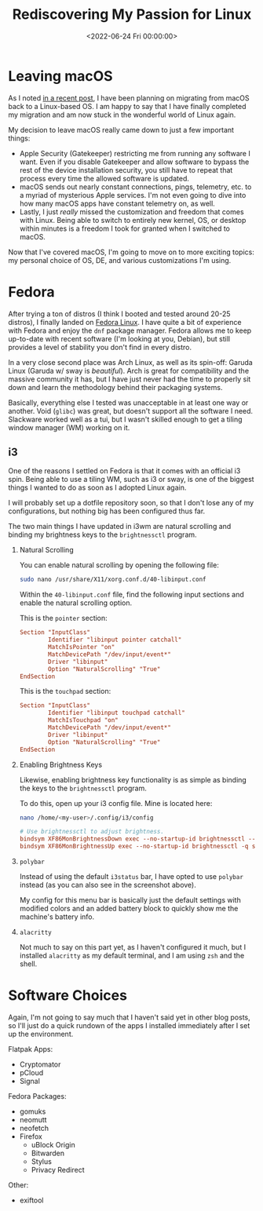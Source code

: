 #+date: <2022-06-24 Fri 00:00:00>
#+title: Rediscovering My Passion for Linux
#+description: Exploring my journey back to Linux, sharing reasons for leaving macOS, and detailing my Fedora and i3 desktop setup.
#+slug: fedora-i3
#+filetags: :linux:fedora:i3:

* Leaving macOS

As I noted [[../foss-macos-apps][in a recent post]], I have been
planning on migrating from macOS back to a Linux-based OS. I am happy to
say that I have finally completed my migration and am now stuck in the
wonderful world of Linux again.

My decision to leave macOS really came down to just a few important
things:

- Apple Security (Gatekeeper) restricting me from running any software I
  want. Even if you disable Gatekeeper and allow software to bypass the
  rest of the device installation security, you still have to repeat
  that process every time the allowed software is updated.
- macOS sends out nearly constant connections, pings, telemetry, etc. to
  a myriad of mysterious Apple services. I'm not even going to dive into
  how many macOS apps have constant telemetry on, as well.
- Lastly, I just /really/ missed the customization and freedom that
  comes with Linux. Being able to switch to entirely new kernel, OS, or
  desktop within minutes is a freedom I took for granted when I switched
  to macOS.

Now that I've covered macOS, I'm going to move on to more exciting
topics: my personal choice of OS, DE, and various customizations I'm
using.

* Fedora

After trying a ton of distros (I think I booted and tested around 20-25
distros), I finally landed on [[https://getfedora.org/][Fedora Linux]].
I have quite a bit of experience with Fedora and enjoy the =dnf= package
manager. Fedora allows me to keep up-to-date with recent software (I'm
looking at you, Debian), but still provides a level of stability you
don't find in every distro.

In a very close second place was Arch Linux, as well as its spin-off:
Garuda Linux (Garuda w/ sway is /beautiful/). Arch is great for
compatibility and the massive community it has, but I have just never
had the time to properly sit down and learn the methodology behind their
packaging systems.

Basically, everything else I tested was unacceptable in at least one way
or another. Void (=glibc=) was great, but doesn't support all the
software I need. Slackware worked well as a tui, but I wasn't skilled
enough to get a tiling window manager (WM) working on it.

** i3

One of the reasons I settled on Fedora is that it comes with an official
i3 spin. Being able to use a tiling WM, such as i3 or sway, is one of
the biggest things I wanted to do as soon as I adopted Linux again.

I will probably set up a dotfile repository soon, so that I don't lose
any of my configurations, but nothing big has been configured thus far.

The two main things I have updated in i3wm are natural scrolling and
binding my brightness keys to the =brightnessctl= program.

1. Natural Scrolling

   You can enable natural scrolling by opening the following file:

   #+begin_src sh
   sudo nano /usr/share/X11/xorg.conf.d/40-libinput.conf
   #+end_src

   Within the =40-libinput.conf= file, find the following input sections
   and enable the natural scrolling option.

   This is the =pointer= section:

   #+begin_src conf
   Section "InputClass"
           Identifier "libinput pointer catchall"
           MatchIsPointer "on"
           MatchDevicePath "/dev/input/event*"
           Driver "libinput"
           Option "NaturalScrolling" "True"
   EndSection
   #+end_src

   This is the =touchpad= section:

   #+begin_src conf
   Section "InputClass"
           Identifier "libinput touchpad catchall"
           MatchIsTouchpad "on"
           MatchDevicePath "/dev/input/event*"
           Driver "libinput"
           Option "NaturalScrolling" "True"
   EndSection
   #+end_src

2. Enabling Brightness Keys

   Likewise, enabling brightness key functionality is as simple as
   binding the keys to the =brightnessctl= program.

   To do this, open up your i3 config file. Mine is located here:

   #+begin_src sh
   nano /home/<my-user>/.config/i3/config
   #+end_src

   #+begin_src conf
   # Use brightnessctl to adjust brightness.
   bindsym XF86MonBrightnessDown exec --no-startup-id brightnessctl --min-val=2 -q set 3%-
   bindsym XF86MonBrightnessUp exec --no-startup-id brightnessctl -q set 3%+
   #+end_src

3. =polybar=

   Instead of using the default =i3status= bar, I have opted to use
   =polybar= instead (as you can also see in the screenshot above).

   My config for this menu bar is basically just the default settings
   with modified colors and an added battery block to quickly show me
   the machine's battery info.

4. =alacritty=

   Not much to say on this part yet, as I haven't configured it much,
   but I installed =alacritty= as my default terminal, and I am using
   =zsh= and the shell.

* Software Choices

Again, I'm not going to say much that I haven't said yet in other blog
posts, so I'll just do a quick rundown of the apps I installed
immediately after I set up the environment.

Flatpak Apps:

- Cryptomator
- pCloud
- Signal

Fedora Packages:

- gomuks
- neomutt
- neofetch
- Firefox
  - uBlock Origin
  - Bitwarden
  - Stylus
  - Privacy Redirect

Other:

- exiftool

